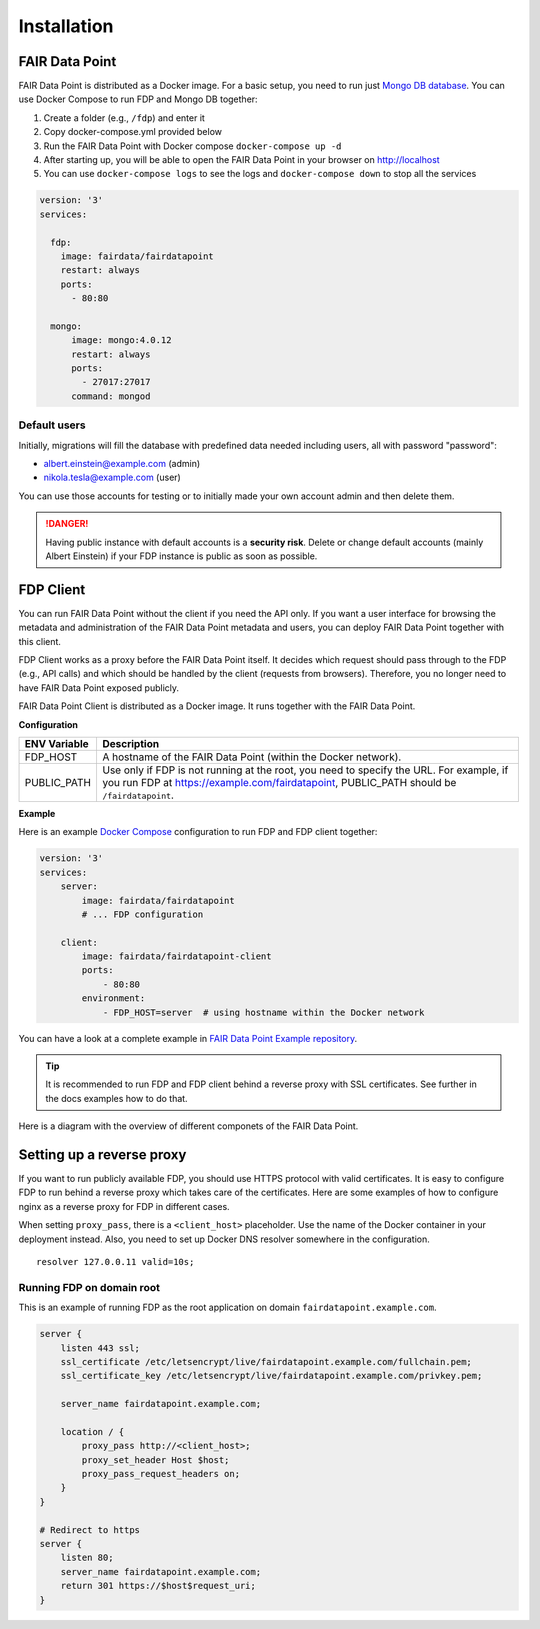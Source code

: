 ************
Installation
************

FAIR Data Point
===============

FAIR Data Point is distributed as a Docker image. For a basic setup, you
need to run just `Mongo DB database <https://docs.mongodb.com/>`__. You
can use Docker Compose to run FDP and Mongo DB together:

#. Create a folder (e.g., ``/fdp``) and enter it
#. Copy docker-compose.yml provided below
#. Run the FAIR Data Point with Docker compose ``docker-compose up -d``
#. After starting up, you will be able to open the FAIR Data Point in
   your browser on http://localhost
#. You can use ``docker-compose logs`` to see the logs and
   ``docker-compose down`` to stop all the services

.. code:: yaml

    version: '3'
    services:

      fdp:
        image: fairdata/fairdatapoint
        restart: always
        ports:
          - 80:80

      mongo:
          image: mongo:4.0.12
          restart: always
          ports:
            - 27017:27017
          command: mongod


Default users
-------------

Initially, migrations will fill the database with predefined data needed including users, all with password "password":

* albert.einstein@example.com (admin)
* nikola.tesla@example.com (user)

You can use those accounts for testing or to initially made your own account admin and then delete them.

.. DANGER::

   Having public instance with default accounts is a **security risk**. Delete or change default accounts (mainly Albert Einstein) if your FDP instance is public as soon as possible.


FDP Client
==========

You can run FAIR Data Point without the client if you need the API only.
If you want a user interface for browsing the metadata and
administration of the FAIR Data Point metadata and users, you can deploy
FAIR Data Point together with this client.

FDP Client works as a proxy before the FAIR Data Point itself. It
decides which request should pass through to the FDP (e.g., API calls)
and which should be handled by the client (requests from browsers).
Therefore, you no longer need to have FAIR Data Point exposed publicly.


FAIR Data Point Client is distributed as a Docker image. It runs
together with the FAIR Data Point.

**Configuration**

+----------------+-----------------------------------------------------------------------------------------------------------------------------------------------------------------------------------------+
| ENV Variable   | Description                                                                                                                                                                             |
+================+=========================================================================================================================================================================================+
| FDP\_HOST      | A hostname of the FAIR Data Point (within the Docker network).                                                                                                                          |
+----------------+-----------------------------------------------------------------------------------------------------------------------------------------------------------------------------------------+
| PUBLIC\_PATH   | Use only if FDP is not running at the root, you need to specify the URL. For example, if you run FDP at https://example.com/fairdatapoint, PUBLIC\_PATH should be ``/fairdatapoint``.   |
+----------------+-----------------------------------------------------------------------------------------------------------------------------------------------------------------------------------------+

**Example**

Here is an example `Docker Compose <https://docs.docker.com/compose/>`__
configuration to run FDP and FDP client together:

.. code:: yaml

    version: '3'
    services:
        server:
            image: fairdata/fairdatapoint
            # ... FDP configuration

        client:
            image: fairdata/fairdatapoint-client
            ports:
                - 80:80
            environment:
                - FDP_HOST=server  # using hostname within the Docker network

You can have a look at a complete example in `FAIR Data Point Example repository <https://github.com/FAIRDataTeam/FAIRDataPoint-Example>`__.

.. Tip::

    It is recommended to run FDP and FDP client behind a reverse proxy with SSL certificates. See further in the docs examples how to do that.

Here is a diagram with the overview of different componets of the FAIR Data Point.


.. image:: overview.png
   :alt: Overview
   :align: center


Setting up a reverse proxy
==========================

If you want to run publicly available FDP, you should use HTTPS protocol
with valid certificates. It is easy to configure FDP to run behind a
reverse proxy which takes care of the certificates. Here are some
examples of how to configure nginx as a reverse proxy for FDP in
different cases.

When setting ``proxy_pass``, there is a ``<client_host>`` placeholder.
Use the name of the Docker container in your deployment instead. Also,
you need to set up Docker DNS resolver somewhere in the configuration.

::

    resolver 127.0.0.11 valid=10s;

Running FDP on domain root
--------------------------

This is an example of running FDP as the root application on domain
``fairdatapoint.example.com``.

.. code:: nginx

    server {
        listen 443 ssl;
        ssl_certificate /etc/letsencrypt/live/fairdatapoint.example.com/fullchain.pem;
        ssl_certificate_key /etc/letsencrypt/live/fairdatapoint.example.com/privkey.pem;

        server_name fairdatapoint.example.com;

        location / {
            proxy_pass http://<client_host>;
            proxy_set_header Host $host;
            proxy_pass_request_headers on;
        }
    }

    # Redirect to https
    server {
        listen 80;
        server_name fairdatapoint.example.com;
        return 301 https://$host$request_uri;
    }


